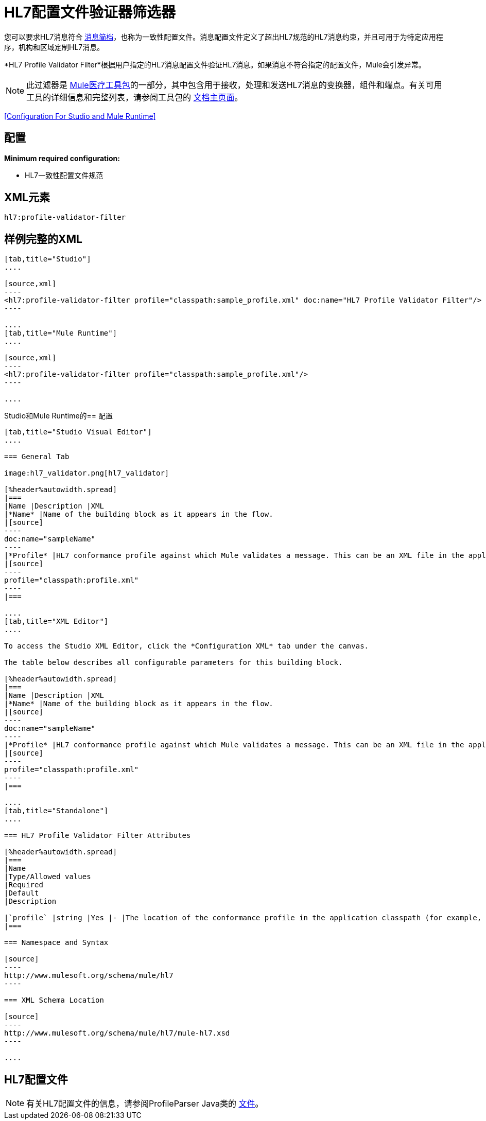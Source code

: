 =  HL7配置文件验证器筛选器
:keywords: hl7, profile, validator, filter

您可以要求HL7消息符合 link:http://wiki.hl7.org/index.php?title=Conformance_Profile[消息简档]，也称为一致性配置文件。消息配置文件定义了超出HL7规范的HL7消息约束，并且可用于为特定应用程序，机构和区域定制HL7消息。

*HL7 Profile Validator Filter*根据用户指定的HL7消息配置文件验证HL7消息。如果消息不符合指定的配置文件，Mule会引发异常。

[NOTE]
此过滤器是 link:/healthcare-toolkit/v/1.3[Mule医疗工具包]的一部分，其中包含用于接收，处理和发送HL7消息的变换器，组件和端点。有关可用工具的详细信息和完整列表，请参阅工具包的 link:/healthcare-toolkit/v/1.3[文档主页面]。

<<Configuration For Studio and Mule Runtime>>

== 配置

*Minimum required configuration:*

*  HL7一致性配置文件规范

==  XML元素

[source,xml]
----
hl7:profile-validator-filter
----

== 样例完整的XML

[tabs]
------
[tab,title="Studio"]
....

[source,xml]
----
<hl7:profile-validator-filter profile="classpath:sample_profile.xml" doc:name="HL7 Profile Validator Filter"/>
----

....
[tab,title="Mule Runtime"]
....

[source,xml]
----
<hl7:profile-validator-filter profile="classpath:sample_profile.xml"/>
----

....
------

Studio和Mule Runtime的== 配置

[tabs]
------
[tab,title="Studio Visual Editor"]
....

=== General Tab

image:hl7_validator.png[hl7_validator]

[%header%autowidth.spread]
|===
|Name |Description |XML
|*Name* |Name of the building block as it appears in the flow.
|[source]
----
doc:name="sampleName"
----
|*Profile* |HL7 conformance profile against which Mule validates a message. This can be an XML file in the application's classpath, or an XML string containing the profile.
|[source]
----
profile="classpath:profile.xml"
----
|===

....
[tab,title="XML Editor"]
....

To access the Studio XML Editor, click the *Configuration XML* tab under the canvas.

The table below describes all configurable parameters for this building block.

[%header%autowidth.spread]
|===
|Name |Description |XML
|*Name* |Name of the building block as it appears in the flow.
|[source]
----
doc:name="sampleName"
----
|*Profile* |HL7 conformance profile against which Mule validates a message. This can be an XML file in the application's classpath, or an XML string containing the profile.
|[source]
----
profile="classpath:profile.xml"
----
|===

....
[tab,title="Standalone"]
....

=== HL7 Profile Validator Filter Attributes

[%header%autowidth.spread]
|===
|Name
|Type/Allowed values
|Required
|Default
|Description

|`profile` |string |Yes |- |The location of the conformance profile in the application classpath (for example, `classpath:ADT_A31.xml`) or an XML string containing the conformance profile.
|===

=== Namespace and Syntax

[source]
----
http://www.mulesoft.org/schema/mule/hl7
----

=== XML Schema Location

[source]
----
http://www.mulesoft.org/schema/mule/hl7/mule-hl7.xsd
----

....
------

==  HL7配置文件

[NOTE]
有关HL7配置文件的信息，请参阅ProfileParser Java类的 link:http://hl7api.sourceforge.net/base/apidocs/ca/uhn/hl7v2/conf/parser/ProfileParser.html[文件]。

